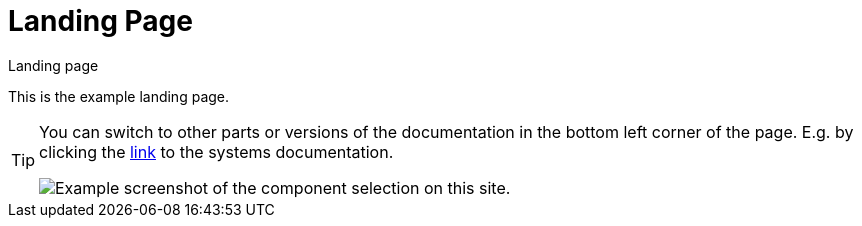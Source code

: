 [[section-main-page]]
= Landing Page

.Landing page
****
This is the example landing page.
****

[TIP]
====
You can switch to other parts or versions of the documentation in the bottom
left corner of the page. E.g. by clicking the xref:system:ROOT:index.adoc[link]
to the systems documentation.

image:example-link-systemdoc.png["Example screenshot of the component selection on this site."]
====
